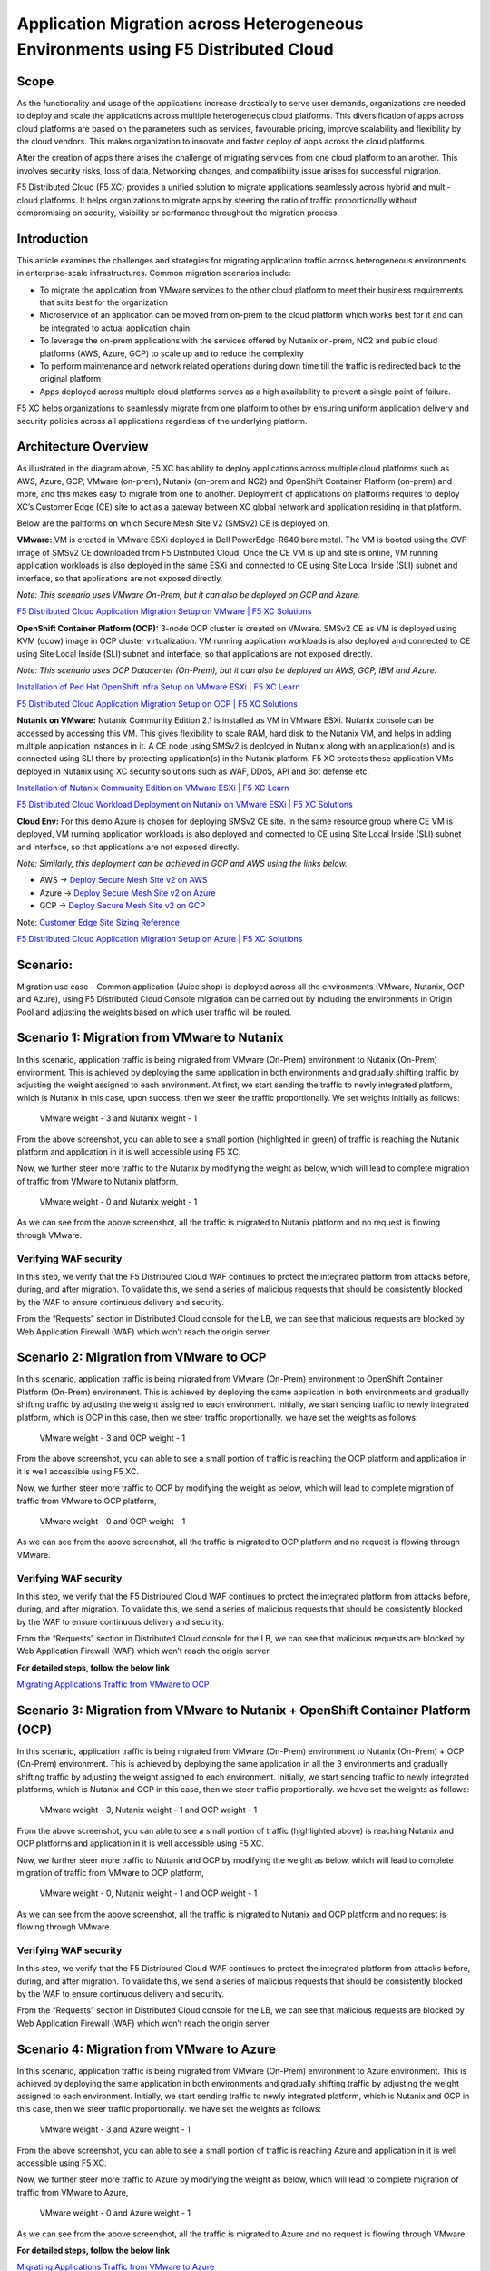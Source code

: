 Application Migration across Heterogeneous Environments using F5 Distributed Cloud 
#########################################################
Scope
--------------
As the functionality and usage of the applications increase drastically to serve user demands, organizations are needed to deploy and scale the applications across multiple heterogeneous cloud platforms. This diversification of apps across cloud platforms are based on the parameters such as services, favourable pricing, improve scalability and flexibility by the cloud vendors. This makes organization to innovate and faster deploy of apps across the cloud platforms. 

After the creation of apps there arises the challenge of migrating services from one cloud platform to an another. This involves security risks, loss of data, Networking changes, and compatibility issue arises for successful migration.

F5 Distributed Cloud (F5 XC) provides a unified solution to migrate applications seamlessly across hybrid and multi-cloud platforms. It helps organizations to migrate apps by steering the ratio of traffic proportionally without compromising on security, visibility or performance throughout the migration process. 


Introduction
--------------
This article examines the challenges and strategies for migrating application traffic across heterogeneous environments in enterprise-scale infrastructures. Common migration scenarios include:

- To migrate the application from VMware services to the other cloud platform to meet their business requirements that suits best for the organization 

- Microservice of an application can be moved from on-prem to the cloud platform which works best for it and can be integrated to actual application chain.

- To leverage the on-prem applications with the services offered by Nutanix on-prem, NC2 and public cloud platforms (AWS, Azure, GCP) to scale up and to reduce the complexity 

- To perform maintenance and network related operations during down time till the traffic is redirected back to the original platform 

- Apps deployed across multiple cloud platforms serves as a high availability to prevent a single point of failure.

F5 XC helps organizations to seamlessly migrate from one platform to other by ensuring uniform application delivery and security policies across all applications regardless of the underlying platform. 

Architecture Overview
--------------
.. image:: ../workload/assets/ADSP-Growth-Architecture-New.png

As illustrated in the diagram above, F5 XC has ability to deploy applications across multiple cloud platforms such as AWS, Azure, GCP, VMware (on-prem), Nutanix (on-prem and NC2) and OpenShift Container Platform (on-prem) and more, and this makes easy to migrate from one to another. Deployment of applications on platforms requires to deploy XC’s Customer Edge (CE) site to act as a gateway between XC global network and application residing in that platform.  

Below are the paltforms on which Secure Mesh Site V2 (SMSv2) CE is deployed on,

**VMware:** VM is created in VMware ESXi deployed in Dell PowerEdge-R640 bare metal. The VM is booted using the OVF image of SMSv2 CE downloaded from F5 Distributed Cloud. Once the CE VM is up and site is online, VM running application workloads is also deployed in the same ESXi and connected to CE using Site Local Inside (SLI) subnet and interface, so that applications are not exposed directly.

*Note: This scenario uses VMware On-Prem, but it can also be deployed on GCP and Azure.*

`F5 Distributed Cloud Application Migration Setup on VMware | F5 XC Solutions <https://github.com/f5devcentral/f5-xc-terraform-examples/blob/main/workflow-guides/application-delivery-security/migration/application-migration-setup-vmware.rst>`__

**OpenShift Container Platform (OCP):** 3-node OCP cluster is created on VMware. SMSv2 CE as VM is deployed using KVM (qcow) image in OCP cluster virtualization. VM running application workloads is also deployed and connected to CE using Site Local Inside (SLI) subnet and interface, so that applications are not exposed directly.

*Note: This scenario uses OCP Datacenter (On-Prem), but it can also be deployed on AWS, GCP, IBM and Azure.*

`Installation of Red Hat OpenShift Infra Setup on VMware ESXi | F5 XC Learn <https://github.com/f5devcentral/f5-xc-terraform-examples/blob/main/workflow-guides/application-delivery-security/workload/ocp-infra-setup.rst>`__

`F5 Distributed Cloud Application Migration Setup on OCP | F5 XC Solutions <https://github.com/f5devcentral/f5-xc-terraform-examples/blob/main/workflow-guides/application-delivery-security/migration/application-migration-setup-ocp.rst>`__

**Nutanix on VMware:** Nutanix Community Edition 2.1 is installed as VM in VMware ESXi. Nutanix console can be accessed by accessing this VM. This gives flexibility to scale RAM, hard disk to the Nutanix VM, and helps in adding multiple application instances in it. A CE node using SMSv2 is deployed in Nutanix along with an application(s) and is connected using SLI there by protecting application(s) in the Nutanix platform. F5 XC protects these application VMs deployed in Nutanix using XC security solutions such as WAF, DDoS, API and Bot defense etc.

`Installation of Nutanix Community Edition on VMware ESXi | F5 XC Learn <https://github.com/f5devcentral/f5-xc-terraform-examples/blob/main/workflow-guides/application-delivery-security/Nutanix_on_VMware/Nutanix_CE_2.1_installation_on_VMware.rst>`__

`F5 Distributed Cloud Workload Deployment on Nutanix on VMware ESXi | F5 XC Solutions <https://github.com/f5devcentral/f5-xc-terraform-examples/blob/main/workflow-guides/smsv2-ce/Secure_Mesh_Site_v2_in_Nutanix/secure_mesh_site_v2_in_nutanix.rst>`__


**Cloud Env:** For this demo Azure is chosen for deploying SMSv2 CE site. In the same resource group where CE VM is deployed, VM running application workloads is also deployed and connected to CE using Site Local Inside (SLI) subnet and interface, so that applications are not exposed directly.

*Note: Similarly, this deployment can be achieved in GCP and AWS using the links below.*

- AWS -> `Deploy Secure Mesh Site v2 on AWS <https://docs.cloud.f5.com/docs-v2/multi-cloud-network-connect/how-to/site-management/deploy-sms-aws-clickops>`__
- Azure -> `Deploy Secure Mesh Site v2 on Azure <https://docs.cloud.f5.com/docs-v2/multi-cloud-network-connect/how-to/site-management/deploy-sms-az-clickops>`__
- GCP -> `Deploy Secure Mesh Site v2 on GCP <https://docs.cloud.f5.com/docs-v2/multi-cloud-network-connect/how-to/site-management/deploy-sms-gcp-clickops>`__

Note: `Customer Edge Site Sizing Reference <https://docs.cloud.f5.com/docs-v2/multi-cloud-network-connect/reference/ce-site-size-ref>`__

`F5 Distributed Cloud Application Migration Setup on Azure | F5 XC Solutions <https://github.com/f5devcentral/f5-xc-terraform-examples/blob/main/workflow-guides/application-delivery-security/migration/application-migration-setup-azure.rst>`__

Scenario:
--------------
Migration use case – Common application (Juice shop) is deployed across all the environments (VMware, Nutanix, OCP and Azure), using F5 Distributed Cloud Console migration can be carried out by including the environments in Origin Pool and adjusting the weights based on which user traffic will be routed.

Scenario 1: Migration from VMware to Nutanix
--------------

.. image:: ./assets/1.png

In this scenario, application traffic is being migrated from VMware (On-Prem) environment to Nutanix (On-Prem) environment. This is achieved by deploying the same application in both environments and gradually shifting traffic by adjusting the weight assigned to each environment. At first, we start sending the traffic to newly integrated platform, which is Nutanix in this case, upon success, then we steer the traffic proportionally. We set weights initially as follows:

    VMware weight - 3 and Nutanix weight - 1


.. image:: ./assets/origin_pool_configs.jpg

.. image:: ./assets/start_traffic_to_vmware.jpg

From the above screenshot, you can able to see a small portion (highlighted in green) of traffic is reaching the Nutanix platform and application in it is well accessible using F5 XC.

Now, we further steer more traffic to the Nutanix by modifying the weight as below, which will lead to complete migration of traffic from VMware to Nutanix platform,

    VMware weight - 0 and Nutanix weight - 1

.. image:: ./assets/migrated_to_nutanix.jpg

As we can see from the above screenshot, all the traffic is migrated to Nutanix platform and no request is flowing through VMware.

Verifying WAF security
~~~~~~~~~~
In this step, we verify that the F5 Distributed Cloud WAF continues to protect the integrated platform from attacks before, during, and after migration. To validate this, we send a series of malicious requests that should be consistently blocked by the WAF to ensure continuous delivery and security.

.. image:: ./assets/curl-malicious.png

.. image:: ./assets/1-3.png

From the “Requests” section in Distributed Cloud console for the LB, we can see that malicious requests are blocked by Web Application Firewall (WAF) which won’t reach the origin server.

Scenario 2: Migration from VMware to OCP
--------------

.. image:: ./assets/2.png

In this scenario, application traffic is being migrated from VMware (On-Prem) environment to OpenShift Container Platform (On-Prem) environment. This is achieved by deploying the same application in both environments and gradually shifting traffic by adjusting the weight assigned to each environment. Initially, we start sending traffic to newly integrated platform, which is OCP in this case, then we steer traffic proportionally. we have set the weights as follows:

    VMware weight - 3 and OCP weight - 1

.. image:: ./assets/origin_pool_vmware_to_ocp.jpg

.. image:: ./assets/vmware_to_ocp.jpg

From the above screenshot, you can able to see a small portion of traffic is reaching the OCP platform and application in it is well accessible using F5 XC.

Now, we further steer more traffic to OCP by modifying the weight as below, which will lead to complete migration of traffic from VMware to OCP platform,

    VMware weight - 0 and OCP weight - 1

.. image:: ./assets/traffic_migrated_to_ocp.jpg

As we can see from the above screenshot, all the traffic is migrated to OCP platform and no request is flowing through VMware.

Verifying WAF security
~~~~~~~~~~
In this step, we verify that the F5 Distributed Cloud WAF continues to protect the integrated platform from attacks before, during, and after migration. To validate this, we send a series of malicious requests that should be consistently blocked by the WAF to ensure continuous delivery and security.

.. image:: ./assets/curl-malicious.png

.. image:: ./assets/2-3.png

From the “Requests” section in Distributed Cloud console for the LB, we can see that malicious requests are blocked by Web Application Firewall (WAF) which won’t reach the origin server.

**For detailed steps, follow the below link**

`Migrating Applications Traffic from VMware to OCP <https://github.com/f5devcentral/f5-xc-terraform-examples/blob/main/workflow-guides/application-delivery-security/migration/migrating-traffic-from-vmware-to-ocp.rst>`__

Scenario 3: Migration from VMware to Nutanix + OpenShift Container Platform (OCP)
--------------

.. image:: ./assets/3.png

In this scenario, application traffic is being migrated from VMware (On-Prem) environment to Nutanix (On-Prem) + OCP (On-Prem) environment. This is achieved by deploying the same application in all the 3 environments and gradually shifting traffic by adjusting the weight assigned to each environment. Initially, we start sending traffic to newly integrated platforms, which is Nutanix and OCP in this case, then we steer traffic proportionally. we have set the weights as follows:

    VMware weight - 3, Nutanix weight - 1 and OCP weight - 1

.. image:: ./assets/op_configs_vmware_to_nutanix_ocp.jpg

.. image:: ./assets/vmware_to_nutanix_ocp.jpg

From the above screenshot, you can able to see a small portion of traffic (highlighted above) is reaching Nutanix and OCP platforms and application in it is well accessible using F5 XC.

Now, we further steer more traffic to Nutanix and OCP by modifying the weight as below, which will lead to complete migration of traffic from VMware to OCP platform,

     VMware weight - 0, Nutanix weight - 1 and OCP weight - 1

.. image:: ./assets/logs_vmware_to_nutanix_ocp.jpg

As we can see from the above screenshot, all the traffic is migrated to Nutanix and OCP platform and no request is flowing through VMware.

Verifying WAF security
~~~~~~~~~~
In this step, we verify that the F5 Distributed Cloud WAF continues to protect the integrated platform from attacks before, during, and after migration. To validate this, we send a series of malicious requests that should be consistently blocked by the WAF to ensure continuous delivery and security.

.. image:: ./assets/curl-malicious.png

.. image:: ./assets/3-3.png

From the “Requests” section in Distributed Cloud console for the LB, we can see that malicious requests are blocked by Web Application Firewall (WAF) which won’t reach the origin server.

Scenario 4: Migration from VMware to Azure
--------------

.. image:: ./assets/4.png

In this scenario, application traffic is being migrated from VMware (On-Prem) environment to Azure environment. This is achieved by deploying the same application in both environments and gradually shifting traffic by adjusting the weight assigned to each environment. Initially, we start sending traffic to newly integrated platform, which is Nutanix and OCP in this case, then we steer traffic proportionally. we have set the weights as follows:

    VMware weight - 3 and Azure weight - 1

.. image:: ./assets/op_configs_vmware_to_azure.jpg

.. image:: ./assets/start_traffic_to_azure.jpg

From the above screenshot, you can able to see a small portion of traffic is reaching Azure and application in it is well accessible using F5 XC.

Now, we further steer more traffic to Azure by modifying the weight as below, which will lead to complete migration of traffic from VMware to Azure,

    VMware weight - 0 and Azure weight - 1

.. image:: ./assets/traffic_migrate_to_azure.jpg

As we can see from the above screenshot, all the traffic is migrated to Azure and no request is flowing through VMware.

**For detailed steps, follow the below link**

`Migrating Applications Traffic from VMware to Azure <https://github.com/f5devcentral/f5-xc-terraform-examples/blob/main/workflow-guides/application-delivery-security/migration/migrating-traffic-from-vmware-to-azure.rst>`__

Verifying WAF security
~~~~~~~~~~
In this step, we verify that the F5 Distributed Cloud WAF continues to protect the integrated platform from attacks before, during, and after migration. To validate this, we send a series of malicious requests that should be consistently blocked by the WAF to ensure continuous delivery and security.

.. image:: ./assets/curl-malicious.png

.. image:: ./assets/4-3.png

From the “Requests” section in Distributed Cloud console for the LB, we can see that malicious requests are blocked by Web Application Firewall (WAF) which won’t reach the origin server.

Conclusion:
--------------
In summary, F5 Distributed Cloud provides a simple, repeatable pattern for migrating application traffic across heterogeneous environments with confidence and control. By leveraging global load balancing, origin pools, and traffic weighting, enterprises can gradually or instantly shift users between VMware, Nutanix, OpenShift, and public clouds while preserving security policies, compliance, and performance.  With unified observability and policy consistency across sites, teams can modernize, optimize costs, and decommission legacy platforms at their own pace—reducing risk and accelerating transformation across hybrid and multicloud infrastructures.

References:
--------------
For more details, guidance on deploying XC CE on On-Prem and cloud platforms and configuring Origin Pool and Load balancer, refer to the official documentation below,

`Create Origin Pools <https://docs.cloud.f5.com/docs-v2/multi-cloud-app-connect/how-to/create-manage-origin-pools>`__

`Create HTTP Load Balancer <https://docs.cloud.f5.com/docs-v2/multi-cloud-app-connect/how-to/load-balance/create-http-load-balancer>`__

`Create Web Application Firewall <https://docs.cloud.f5.com/docs-v2/web-app-and-api-protection/how-to/app-security/application-firewall>`__

